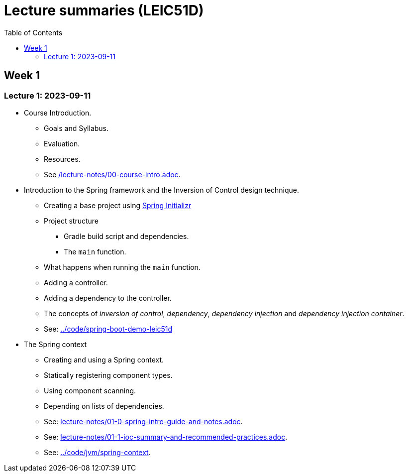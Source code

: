 = Lecture summaries (LEIC51D)
:toc: auto

== Week 1

=== Lecture 1: 2023-09-11

* Course Introduction.
** Goals and Syllabus.
** Evaluation.
** Resources.
** See link:./lecture-notes/00-course-intro.adoc[/lecture-notes/00-course-intro.adoc].

* Introduction to the Spring framework and the Inversion of Control design technique.
** Creating a base project using link:https://start.spring.io[Spring Initializr]
** Project structure
*** Gradle build script and dependencies.
*** The `main` function.
** What happens when running the `main` function.
** Adding a controller.
** Adding a dependency to the controller.
** The concepts of _inversion of control_, _dependency_, _dependency injection_ and _dependency injection container_.
** See: link:../code/spring-boot-demo-leic51d[../code/spring-boot-demo-leic51d]

* The Spring context
** Creating and using a Spring context.
** Statically registering component types.
** Using component scanning.
** Depending on lists of dependencies.
** See: link:lecture-notes/01-0-spring-intro-guide-and-notes.adoc[lecture-notes/01-0-spring-intro-guide-and-notes.adoc].
** See: link:lecture-notes/01-1-ioc-summary-and-recommended-practices.adoc[lecture-notes/01-1-ioc-summary-and-recommended-practices.adoc].
** See: link:../code/jvm/spring-context[../code/jvm/spring-context].

